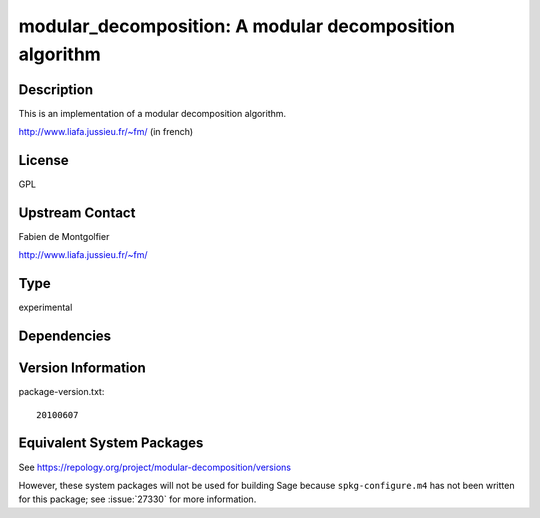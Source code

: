 .. _spkg_modular_decomposition:

modular_decomposition: A modular decomposition algorithm
======================================================================

Description
-----------

This is an implementation of a modular decomposition algorithm.

http://www.liafa.jussieu.fr/~fm/ (in french)

License
-------

GPL


Upstream Contact
----------------

Fabien de Montgolfier

http://www.liafa.jussieu.fr/~fm/


Type
----

experimental


Dependencies
------------


Version Information
-------------------

package-version.txt::

    20100607


Equivalent System Packages
--------------------------


See https://repology.org/project/modular-decomposition/versions

However, these system packages will not be used for building Sage
because ``spkg-configure.m4`` has not been written for this package;
see :issue:`27330` for more information.

